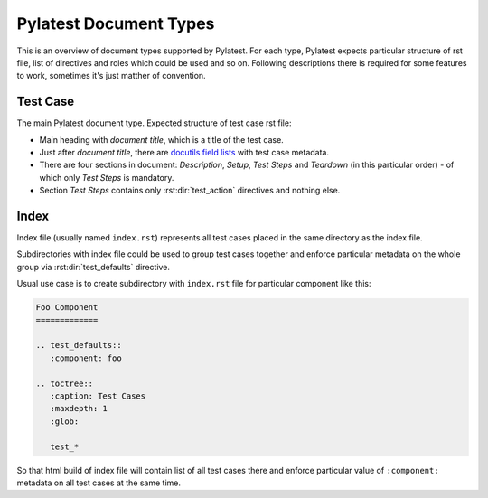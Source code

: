 .. _document_types:

=========================
 Pylatest Document Types
=========================

This is an overview of document types supported by Pylatest. For each type,
Pylatest expects particular structure of rst file, list of directives and
roles which could be used and so on. Following descriptions there is required
for some features to work, sometimes it's just matther of convention.

.. _document_type_testcase:

Test Case
=========

The main Pylatest document type. Expected structure of test case rst
file:

* Main heading with *document title*, which is a title of the test case.
* Just after *document title*, there are `docutils field lists`_ with test case
  metadata.
* There are four sections in document: *Description*, *Setup*, *Test Steps*
  and *Teardown* (in this particular order) - of which only *Test Steps* is
  mandatory.
* Section *Test Steps* contains only :rst:dir:`test_action` directives and
  nothing else.

.. _document_type_index:

Index
=====

Index file (usually named ``index.rst``) represents all test cases placed in
the same directory as the index file.

Subdirectories with index file could be used to group test cases together and
enforce particular metadata on the whole group via :rst:dir:`test_defaults`
directive.

Usual use case is to create subdirectory with ``index.rst`` file for particular
component like this:

.. code-block:: rst

    Foo Component
    =============

    .. test_defaults::
       :component: foo

    .. toctree::
       :caption: Test Cases
       :maxdepth: 1
       :glob:

       test_*

So that html build of index file will contain list of all test cases there
and enforce particular value of ``:component:`` metadata on all test cases
at the same time.


.. _`docutils field lists`: http://docutils.sourceforge.net/docs/ref/rst/restructuredtext.html#field-lists
